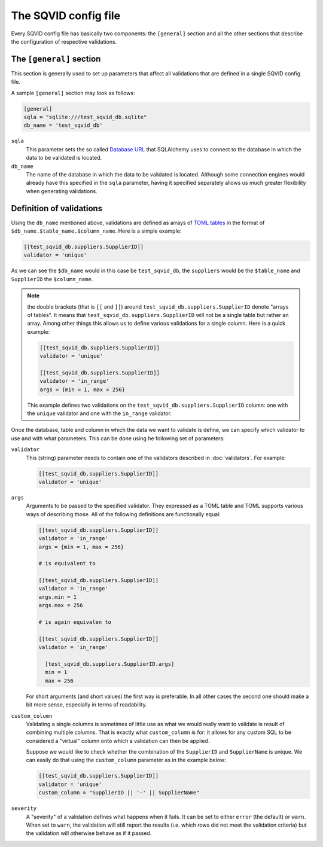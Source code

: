 The SQVID config file
=====================

Every SQVID config file has basically two components: the ``[general]``
section and all the other sections that describe the configuration of
respective validations.


The ``[general]`` section
~~~~~~~~~~~~~~~~~~~~~~~~~

This section is generally used to set up parameters that affect all
validations that are defined in a single SQVID config file.

A sample ``[general]`` section may look as follows:

.. code:: toml

  [general]
  sqla = "sqlite:///test_sqvid_db.sqlite"
  db_name = 'test_sqvid_db'


``sqla``
    This parameter sets the so called `Database URL`_ that SQLAlchemy uses
    to connect to the database in which the data to be validated is located.

``db_name``
    The name of the database in which the data to be validated is located.
    Although some connection engines would already have this specified in
    the ``sqla`` parameter, having it specified separately allows us much
    greater flexibility when generating validations.


Definition of validations
~~~~~~~~~~~~~~~~~~~~~~~~~

Using the ``db_name`` mentioned above, validations are defined as arrays of
`TOML tables`_ in the format of ``$db_name.$table_name.$column_name``. Here
is a simple example:

.. code:: toml

  [[test_sqvid_db.suppliers.SupplierID]]
  validator = 'unique'

As we can see the ``$db_name`` would in this case be ``test_sqvid_db``, the
``suppliers`` would be the ``$table_name`` and ``SupplierID`` the
``$column_name``.

.. note::

  the double brackets (that is ``[[`` and ``]]``) around
  ``test_sqvid_db.suppliers.SupplierID`` denote "arrays of tables".  It
  means that ``test_sqvid_db.suppliers.SupplierID`` will not be a single
  table but rather an array. Among other things this allows us to define
  various validations for a single column. Here is a quick example:

  .. code:: toml

    [[test_sqvid_db.suppliers.SupplierID]]
    validator = 'unique'

    [[test_sqvid_db.suppliers.SupplierID]]
    validator = 'in_range'
    args = {min = 1, max = 256}

  This example defines two validations on the
  ``test_sqvid_db.suppliers.SupplierID`` column: one with the ``unique``
  validator and one with the ``in_range`` validator.

Once the database, table and column in which the data we want to validate
is define, we can specify which validator to use and with what parameters.
This can be done using he following set of parameters:

``validator``
    This (string) parameter needs to contain one of the validators
    described in :doc:`validators`. For example:

    .. code:: toml

      [[test_sqvid_db.suppliers.SupplierID]]
      validator = 'unique'

``args``
    Arguments to be passed to the specified validator. They expressed as a
    TOML table and TOML supports various ways of describing those. All of
    the following definitions are functionally equal:

    .. code:: toml

      [[test_sqvid_db.suppliers.SupplierID]]
      validator = 'in_range'
      args = {min = 1, max = 256}

      # is equivalent to

      [[test_sqvid_db.suppliers.SupplierID]]
      validator = 'in_range'
      args.min = 1
      args.max = 256

      # is again equivalen to

      [[test_sqvid_db.suppliers.SupplierID]]
      validator = 'in_range'

        [test_sqvid_db.suppliers.SupplierID.args]
        min = 1
        max = 256

    For short arguments (and short values) the first way is preferable. In
    all other cases the second one should make a bit more sense, especially
    in terms of readability.

``custom_column``
    Validating a single columns is sometimes of little use as what we would
    really want to validate is result of combining multiple columns.  That
    is exactly what ``custom_column`` is for: it allows for any custom SQL
    to be considered a "virtual" column onto which a validation can then be
    applied.

    Suppose we would like to check whether the combination of the
    ``SupplierID`` and ``SupplierName`` is unique. We can easily do that
    using the ``custom_column`` parameter as in the example below:

    .. code:: toml

      [[test_sqvid_db.suppliers.SupplierID]]
      validator = 'unique'
      custom_column = "SupplierID || '-' || SupplierName"

``severity``
    A "severity" of a validation defines what happens when it fails. It can
    be set to either ``error`` (the default) or ``warn``.  When set to
    ``warn``, the validation will still report the results (i.e. which rows
    did not meet the validation criteria) but the validation will otherwise
    behave as if it passed.

.. _Database URL: https://docs.sqlalchemy.org/en/13/core/engines.html#database-urls
.. _TOML tables: https://github.com/toml-lang/toml#user-content-table

